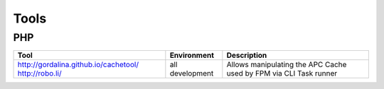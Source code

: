 =====
Tools
=====

PHP
---

+---------------------------------------+----------------------+-----------------------------------------------------------------+
| Tool                                  | Environment          | Description                                                     |
+=======================================+======================+=================================================================+
| http://gordalina.github.io/cachetool/ | all                  | Allows manipulating the APC Cache used by FPM via CLI           |
| http://robo.li/                       | development          | Task runner                                                     |
+---------------------------------------+----------------------+-----------------------------------------------------------------+
